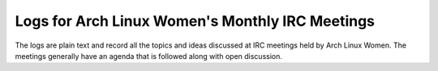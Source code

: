 Logs for Arch Linux Women's Monthly IRC Meetings
================================================

The logs are plain text and record all the topics and ideas discussed at 
IRC meetings held by Arch Linux Women. The meetings generally have an agenda 
that is followed along with open discussion.

